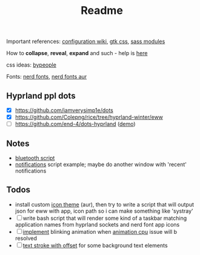 #+title: Readme

Important references: [[https://elkowar.github.io/eww/configuration.html][configuration wiki]], [[https://docs.gtk.org/gtk3/css-properties.html][gtk css]], [[https://sass-lang.com/documentation/modules/color#scale][sass modules]]

How to *collapse*, *reveal*, *expand* and such - help is [[https://github.com/druskus20/eugh][here]]

css ideas: [[https://www.bypeople.com/css-snippets/][bypeople]]

Fonts: [[https://www.nerdfonts.com/][nerd fonts]], [[https://archlinux.org/packages/?sort=&repo=Community&q=-nerd][nerd fonts aur]]

** Hyprland ppl dots
- [X] https://github.com/iamverysimp1e/dots
- [X] https://github.com/Colepng/rice/tree/hyprland-winter/eww
- [ ] https://github.com/end-4/dots-hyprland ([[https://discord.com/channels/961691461554950145/1073944402751406080/1073944402751406080][demo]])

** Notes
- [[https://github.com/iamverysimp1e/dots/blob/main/configs/eww/scripts/bluetooth][bluetooth script]]
- [[https://github.com/Colepng/rice/blob/hyprland-winter/eww/scripts/notifications][notifications]] script example; maybe do another window with 'recent'
  notifications
** Todos
- install custom [[https://aur.archlinux.org/packages?O=0&SeB=nd&K=icon-theme&outdated=&SB=n&SO=a&PP=250&submit=Go][icon theme]] (aur), then try to write a script that will output
  json for eww with app, icon path so i can make something like 'systray'
- [ ] write bash script that will render some kind of a taskbar matching
  application names from hyprland sockets and nerd font app icons
- [ ] [[https://www.bypeople.com/css-neon-sign-effect/][implement]] blinking animation when [[https://github.com/elkowar/eww/issues/688][animation cpu]] issue will b resolved
- [ ] [[https://www.bypeople.com/text-stroke-with-offset-shadow-css/][text stroke with offset]] for some background text elements
